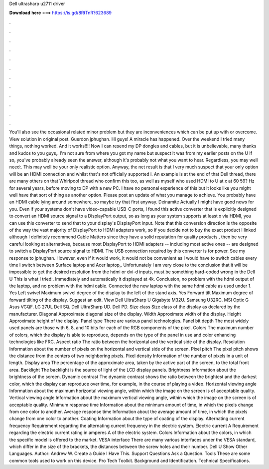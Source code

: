 Dell ultrasharp u2711 driver

𝐃𝐨𝐰𝐧𝐥𝐨𝐚𝐝 𝐡𝐞𝐫𝐞 ===> https://is.gd/8RtTnR?623689

.

.

.

.

.

.

.

.

.

.

.

.

You'll also see the occasional related minor problem but they are inconveniences which can be put up with or overcome. View solution in original post. Guerdon jphughan. Hi guys! A miracle has happened. Over the weekend I tried many things, nothing worked. And it works!!!! Now I can resend my DP dongles and cables, but it is unbelievable, many thanks and kudos to you guys,. I'm not sure from where you got my name but suspect it was from my earlier posts on the U If so, you've probably already seen the answer, although it's probably not what you want to hear.
Regardless, you may well need:. This may well be your only realistic option. Anyway, the net result is that I very much suspect that your only option will be an HDMI connection and whilst that's not officially supported i. An example is at the end of that Dell thread, there are many others on that Whirlpool thread who confirm this too, as well as myself who used HDMI to U at x at 60 59? Hz for several years, before moving to DP with a new PC.
I have no personal experience of this but it looks like you might well have that sort of thing as another option. Please post an update of what you manage to achieve. You probably have an HDMI cable lying around somewhere, so maybe try that first anyway. Deinamite Actually I might have good news for you. Even if your systems don't have video-capable USB-C ports, I found this active converter that is explicitly designed to convert an HDMI source signal to a DisplayPort output, so as long as your system supports at least x via HDMI, you can use this converter to send that to your display's DisplayPort input.
Note that this conversion direction is the opposite of the way the vast majority of DisplayPort to HDMI adapters work, so if you decide not to buy the exact product I linked although I definitely recommend Cable Matters since they have a solid reputation for quality products , then be very careful looking at alternatives, because most DisplayPort to HDMI adapters -- including most active ones -- are designed to switch a DisplayPort source signal to HDMI.
The USB connection required by this converter is for power. See my response to jphughan. However, even if it would work, it would not be convenient as I would have to switch cables every time I switch between Surface laptop and Acer laptop,.
Unfortunately I am very close to the conclusion that it will be impossible to get the desired resolution from the hdmi or dvi-d inputs, must be something hard-coded wrong in the Dell U This is what I tried:. Immediately and automatically it displayed at 4k.
Conclusion, no problem with the hdmi output of the laptop, and no problem with the hdmi cable. Connected the new laptop with the same hdmi cable as used under 1. Yes Left swivel Maximum swivel degree of the display to the left of the stand axis. Yes Forward tilt Maximum degree of forward tilting of the display.
Suggest an edit. View  Dell UltraSharp U Gigabyte M32U. Samsung U32RC. MSI Optix G Asus VGQF. LG 27UL Dell SQ. Dell UltraSharp UD. Dell PD. Size class Size class of the display as declared by the manufacturer. Diagonal Approximate diagonal size of the display. Width Approximate width of the display. Height Approximate height of the display. Panel type There are various panel technologies.
Panel bit depth The most widely used panels are those with 6, 8, and 10 bits for each of the RGB components of the pixel. Colors The maximum number of colors, which the display is able to reproduce, depends on the type of the panel in use and color enhancing technologies like FRC. Aspect ratio The ratio between the horizontal and the vertical side of the display.
Resolution Information about the number of pixels on the horizontal and vertical side of the screen. Pixel pitch The pixel pitch shows the distance from the centers of two neighboring pixels. Pixel density Information of the number of pixels in a unit of length. Display area The percentage of the approximate area, taken by the active part of the screen, to the total front area. Backlight The backlight is the source of light of the LCD display panels.
Brightness Information about the brightness of the screen. Dynamic contrast The dynamic contrast shows the ratio between the brightest and the darkest color, which the display can reproduce over time, for example, in the course of playing a video. Horizontal viewing angle Information about the maximum horizontal viewing angle, within which the image on the screen is of acceptable quality.
Vertical viewing angle Information about the maximum vertical viewing angle, within which the image on the screen is of acceptable quality. Minimum response time Information about the minimum amount of time, in which the pixels change from one color to another. Average response time Information about the average amount of time, in which the pixels change from one color to another. Coating Information about the type of coating of the display. Alternating current frequency Requirement regarding the alternating current frequency in the electric system.
Electric current A Requirement regarding the electric current rating in amperes A of the electric system. Colors Information about the colors, in which the specific model is offered to the market. VESA interface There are many various interfaces under the VESA standard, which differ in the size of the brackets, the distances between the screw holes and their number. Dell U Show Other Languages. Author: Andrew W. Create a Guide I Have This.
Support Questions Ask a Question. Tools These are some common tools used to work on this device. Pro Tech Toolkit. Background and Identification. Technical Specifications.